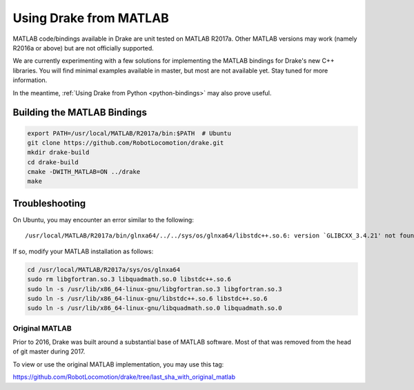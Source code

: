 .. _matlab-bindings:

***********************
Using Drake from MATLAB
***********************

MATLAB code/bindings available in Drake are unit tested on MATLAB R2017a.
Other MATLAB versions may work (namely R2016a or above) but are not officially
supported.

We are currently experimenting with a few solutions for implementing the
MATLAB bindings for Drake's new C++ libraries.  You will find minimal
examples available in master, but most are not available yet.  Stay tuned
for more information.

In the meantime,
:ref:`Using Drake from Python <python-bindings>`
may also prove useful.

Building the MATLAB Bindings
----------------------------

.. code-block:: shell

    export PATH=/usr/local/MATLAB/R2017a/bin:$PATH  # Ubuntu
    git clone https://github.com/RobotLocomotion/drake.git
    mkdir drake-build
    cd drake-build
    cmake -DWITH_MATLAB=ON ../drake
    make

Troubleshooting
---------------

On Ubuntu, you may encounter an error similar to the following::

    /usr/local/MATLAB/R2017a/bin/glnxa64/../../sys/os/glnxa64/libstdc++.so.6: version `GLIBCXX_3.4.21' not found.

If so, modify your MATLAB installation as follows:

.. code-block:: shell

    cd /usr/local/MATLAB/R2017a/sys/os/glnxa64
    sudo rm libgfortran.so.3 libquadmath.so.0 libstdc++.so.6
    sudo ln -s /usr/lib/x86_64-linux-gnu/libgfortran.so.3 libgfortran.so.3
    sudo ln -s /usr/lib/x86_64-linux-gnu/libstdc++.so.6 libstdc++.so.6
    sudo ln -s /usr/lib/x86_64-linux-gnu/libquadmath.so.0 libquadmath.so.0

Original MATLAB
===============

Prior to 2016, Drake was built around a substantial base of MATLAB software.
Most of that was removed from the head of git master during 2017.

To view or use the original MATLAB implementation, you may use this tag:

https://github.com/RobotLocomotion/drake/tree/last_sha_with_original_matlab
